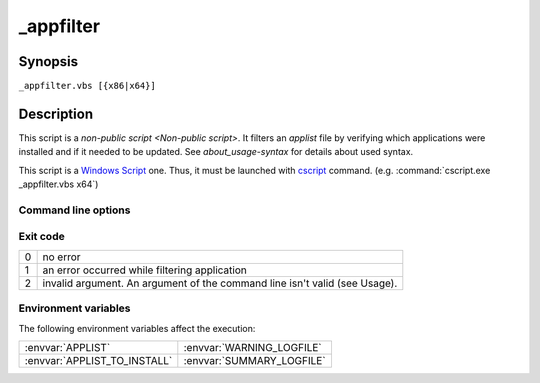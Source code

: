 .. Set the default domain and role, for limiting the markup overhead.
.. default-domain:: py
.. default-role:: any

.. _lappdeploy-userguide_appfilter-usage:

_appfilter
==========
.. sectionauthor:: Frédéric MEZOU <frederic.mezou@free.fr>

Synopsis
--------

``_appfilter.vbs [{x86|x64}]``

Description
-----------
This script is a `non-public script <Non-public script>`. It filters an
`applist` file by verifying which applications were installed and if it needed
to be updated. See `about_usage-syntax` for details about used syntax.

This script is a `Windows Script`_ one. Thus, it must be launched with
`cscript`_ command. (e.g. :command:`cscript.exe _appfilter.vbs x64`)

Command line options
^^^^^^^^^^^^^^^^^^^^

.. option:: x86

    specifies that the target architecture is a 32 bits one, therefore only 32
    bits installation packages taken into account. This is the default value.

.. option:: x64

    specifies that the target architecture is a 64 bits one, therefore only 64
    bits installation packages taken into account.

Exit code
^^^^^^^^^

==  ============================================================================
0   no error
1   an error occurred while filtering application
2   invalid argument. An argument of the command line isn't valid (see Usage).
==  ============================================================================

Environment variables
^^^^^^^^^^^^^^^^^^^^^^
The following environment variables affect the execution:

=============================  =============================
:envvar:`APPLIST`              :envvar:`WARNING_LOGFILE`
:envvar:`APPLIST_TO_INSTALL`   :envvar:`SUMMARY_LOGFILE`
=============================  =============================

.. _Windows Script: https://technet.microsoft.com/en-us/library/cc784547%28v=
   ws.10%29.aspx
.. _cscript: https://technet.microsoft.com/en-us/library/ff920171.aspx